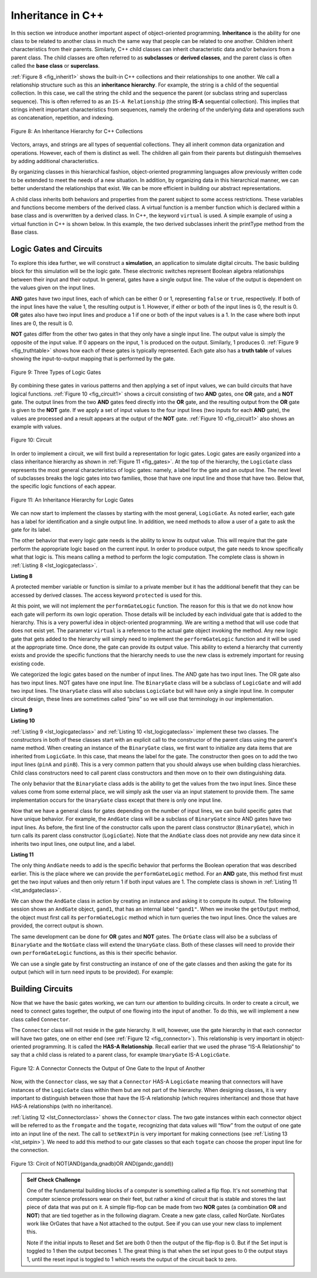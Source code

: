 ..  Copyright (C)  Brad Miller, David Ranum, and Jan Pearce
    This work is licensed under the Creative Commons Attribution-NonCommercial-ShareAlike 4.0 International License. To view a copy of this license, visit http://creativecommons.org/licenses/by-nc-sa/4.0/.


Inheritance in C++
------------------

In this section we introduce another important aspect of
object-oriented programming. **Inheritance** is the ability for one
class to be related to another class in much the same way that people
can be related to one another. Children inherit characteristics from
their parents. Similarly, C++ child classes can inherit
characteristic data and/or behaviors from a parent class. The child classes are
often referred to as **subclasses** or **derived classes**, and the parent
class is often called the **base class** or **superclass**.

:ref:`Figure 8 <fig_inherit1>` shows the built-in C++ collections and their
relationships to one another. We call a relationship structure such as
this an **inheritance hierarchy**. For example, the string is a child of
the sequential collection. In this case, we call the string the child and
the sequence the parent (or subclass string and superclass sequence). This
is often referred to as an ``IS-A Relationship`` (the string **IS-A**
sequential collection). This implies that strings inherit important
characteristics from sequences, namely the ordering of the underlying
data and operations such as concatenation, repetition, and indexing.


.. _fig_inherit1:

.. figure::  Figures/inheritance1.png
   :align: center

   Figure 8: An Inheritance Hierarchy for C++ Collections


Vectors, arrays, and strings are all types of sequential collections. They
all inherit common data organization and operations. However, each of
them is distinct as well. The children all gain from their parents
but distinguish themselves by adding additional characteristics.

By organizing classes in this hierarchical fashion, object-oriented
programming languages allow previously written code to be extended to
meet the needs of a new situation. In addition, by organizing data in
this hierarchical manner, we can better understand the relationships
that exist. We can be more efficient in building our abstract
representations.

A child class inherits both behaviors and properties
from the parent subject to some access restrictions.
These variables and functions become members of the derived class.
A virtual function is a member function which is declared within a base class
and is overwritten by a derived class. In C++, the keyword
``virtual`` is used.
A simple example of using a virtual function in C++ is shown below.
In this example, the two derived subclasses inherit the printType
method from the Base class.

.. activecode:: virtualfunction
  :language: cpp
  :caption: Using a virtual function with inheritence

  #include <iostream>
  using namespace std;

  class Base {
      public:
          virtual void printType() { // Creates function called  printType
              subfunction();
              cout << "I'm inherited!" << endl << endl;
          }

          virtual void subfunction(){
          // empty
          }
  };

  class SubFirst : public Base {
      virtual void subfunction() {
          cout << "I'm one type of sub-class!" << endl;
      }
  };

  class SubSecond : public Base {
      virtual void subfunction() {
          cout << "I'm another type of sub class!" << endl;
      }
  };

  int main() {
      SubFirst first;       // runs  subfirst class using printType virtual function
      first.printType();    // calls Subfirst class, and runs virtual function on it's own

      SubSecond second;    // runs  subsecond class using printType virtual function
      second.printType();  // calls Subsecond class, and runs virtual function on it's own 

      return 0;
  }


Logic Gates and Circuits
^^^^^^^^^^^^^^^^^^^^^^^^

To explore this idea further, we will construct a **simulation**, an
application to simulate digital circuits. The basic building block for
this simulation will be the logic gate. These electronic switches
represent Boolean algebra relationships between their input and their
output. In general, gates have a single output line. The value of the
output is dependent on the values given on the input lines.

**AND** gates have two input lines, each of which can be either 0 or 1,
representing ``false`` or ``true``, respectively. If both of the input
lines have the value 1, the resulting output is 1. However, if either or
both of the input lines is 0, the result is 0. **OR** gates also have two
input lines and produce a 1 if one or both of the input values is a 1.
In the case where both input lines are 0, the result is 0.

**NOT** gates differ from the other two gates in that they only have a
single input line. The output value is simply the opposite of the input
value. If 0 appears on the input, 1 is produced on the output.
Similarly, 1 produces 0. :ref:`Figure 9 <fig_truthtable>` shows how each of these
gates is typically represented. Each gate also has a **truth table** of
values showing the input-to-output mapping that is performed by the
gate.

.. _fig_truthtable:

.. figure:: Figures/truthtable.png
   :align: center

   Figure 9: Three Types of Logic Gates

By combining these gates in various patterns and then applying a set of
input values, we can build circuits that have logical functions.
:ref:`Figure 10 <fig_circuit1>` shows a circuit consisting of two **AND** gates,
one **OR** gate, and a **NOT** gate. The output lines from the two **AND** gates
feed directly into the **OR** gate, and the resulting output from the **OR**
gate is given to the **NOT** gate. If we apply a set of input values to the
four input lines (two inputs for each **AND** gate), the values are processed and a
result appears at the output of the **NOT** gate. :ref:`Figure 10 <fig_circuit1>` also
shows an example with values.

.. _fig_circuit1:

.. figure:: Figures/circuit1.png
   :align: center

   Figure 10: Circuit

In order to implement a circuit, we will first build a representation
for logic gates. Logic gates are easily organized into a class
inheritance hierarchy as shown in :ref:`Figure 11 <fig_gates>`. At the top of the
hierarchy, the ``LogicGate`` class represents the most general
characteristics of logic gates: namely, a label for the gate and an
output line. The next level of subclasses breaks the logic gates into
two families, those that have one input line and those that have two.
Below that, the specific logic functions of each appear.

.. figure:: Figures/logicquestion.png
	:align: center

.. fillintheblank:: logicquestion

  What will the logic gate yield (1 / 0)?

 - :0: Correct!
   :1: Take a closer look at the logic gates. 

.. _fig_gates:

.. figure:: Figures/gates.png
   :align: center

   Figure 11: An Inheritance Hierarchy for Logic Gates

We can now start to implement the classes by starting with the most
general, ``LogicGate``. As noted earlier, each gate has a label for
identification and a single output line. In addition, we need methods to
allow a user of a gate to ask the gate for its label.

The other behavior that every logic gate needs is the ability to know
its output value. This will require that the gate perform the
appropriate logic based on the current input. In order to produce
output, the gate needs to know specifically what that logic is. This
means calling a method to perform the logic computation. The complete
class is shown in :ref:`Listing 8 <lst_logicgateclass>`.

.. _lst_logicgateclass:

**Listing 8**

.. tabbed:: 1st_logicgateclass
		
	.. tab:: C++

		.. code-block:: cpp

				class LogicGate {
					public:
						LogicGate(string n) {
								label = n;
						}
						string getLabel() {
								return label;
						}
						bool getOutput() {
							output = performGateLogic();
							return output;
						}
					protected:
						string label;
						bool output;
				};


	.. tab:: Python

		.. code-block:: Python

				class LogicGate:

				def __init__(self,n):
					self.label = n
					self.output = None

				def getLabel(self):
					return self.label

				def getOutput(self):
					self.output = self.performGateLogic()
					return self.output


A protected member variable or function is similar to a
private member but it has the additional benefit that they
can be accessed by derived classes. The access keyword
``protected`` is used for this.

At this point, we will not implement the ``performGateLogic`` function.
The reason for this is that we do not know how each gate will perform
its own logic operation. Those details will be included by each
individual gate that is added to the hierarchy. This is a very powerful
idea in object-oriented programming. We are writing a method that will
use code that does not exist yet. The parameter ``virtual`` is a reference
to the actual gate object invoking the method. Any new logic gate that
gets added to the hierarchy will simply need to implement the
``performGateLogic`` function and it will be used at the appropriate
time. Once done, the gate can provide its output value. This ability to
extend a hierarchy that currently exists and provide the specific
functions that the hierarchy needs to use the new class is extremely
important for reusing existing code.

We categorized the logic gates based on the number of input lines. The
AND gate has two input lines. The OR gate also has two input lines. NOT
gates have one input line. The ``BinaryGate`` class will be a subclass
of ``LogicGate`` and will add two input lines. The ``UnaryGate`` class
will also subclass ``LogicGate`` but will have only a single input line.
In computer circuit design, these lines are sometimes called “pins” so
we will use that terminology in our implementation.

.. _lst_binarygateclass:

**Listing 9**

.. tabbed:: 1st_binarygateclass

	.. tab:: C++

		.. code-block:: cpp

			class BinaryGate : public LogicGate {
				public:
					BinaryGate(string n) : LogicGate(n) {
						pinATaken = false;
						pinBTaken = false;
					}

					bool getPinA() {
						if (pinATaken==false) {
							cout << "Enter Pin input for gate " << getLabel() << " : ";
							cin >> pinA;
							pinATaken = true;
						}
						return pinA;
					}

					bool getPinB() {
						if (pinBTaken==false ) {
							cout << "Enter Pin input for gate " << getLabel() << " : ";
							cin >> pinB;
							pinBTaken = true;
						}
						return pinB;
					}
					protected:
						bool pinA;
						bool pinATaken;
						bool pinB;
						bool pinBTaken;
			};
	
	.. tab:: Python

		.. code-block:: Python

			class BinaryGate(LogicGate):

				def __init__(self,n):
					LogicGate.__init__(self,n)

					self.pinA = None
					self.pinB = None

				def getPinA(self):
					return int(input("Enter Pin A input for gate "+ self.getLabel()+"-->"))

				def getPinB(self):
					return int(input("Enter Pin B input for gate "+ self.getLabel()+"-->"))
			

.. _lst_unarygateclass:

**Listing 10**

.. tabbed:: 1st_unarygateclass

	.. tab:: C++

		.. code-block:: cpp

			class UnaryGate : public LogicGate {
				public:
					UnaryGate(string n) : LogicGate(n) {
						pinTaken = false;
					}
					bool getPin() {
						if (pinTaken==false) {
							cout << "Enter Pin input for gate " << getLabel() << ": ";
							cin >> pin;
							pinTaken = true;
						}
						return pin;
					}
				protected:
					bool pin;
					bool pinTaken;
			};

	.. tab:: Python

		.. code-block:: Python

				class UnaryGate(LogicGate):

					def __init__(self,n):
						LogicGate.__init__(self,n)

						self.pin = None

					def getPin(self):
						return int(input("Enter Pin input for gate "+ self.getLabel()+"-->"))



:ref:`Listing 9 <lst_logicgateclass>` and :ref:`Listing 10 <lst_logicgateclass>` implement these two
classes. The constructors in both of these classes start with an
explicit call to the constructor of the parent class using the parent's name
method. When creating an instance of the ``BinaryGate`` class, we
first want to initialize any data items that are inherited from
``LogicGate``. In this case, that means the label for the gate. The
constructor then goes on to add the two input lines (``pinA`` and
``pinB``). This is a very common pattern that you should always use when
building class hierarchies. Child class constructors need to call parent
class constructors and then move on to their own distinguishing data.

The only behavior that the ``BinaryGate`` class adds is the ability to
get the values from the two input lines. Since these values come from
some external place, we will simply ask the user via an input statement
to provide them. The same implementation occurs for the ``UnaryGate``
class except that there is only one input line.

Now that we have a general class for gates depending on the number of
input lines, we can build specific gates that have unique behavior. For
example, the ``AndGate`` class will be a subclass of ``BinaryGate``
since AND gates have two input lines. As before, the first line of the
constructor calls upon the parent class constructor (``BinaryGate``),
which in turn calls its parent class constructor (``LogicGate``). Note
that the ``AndGate`` class does not provide any new data since it
inherits two input lines, one output line, and a label.

.. _lst_andgateclass:

**Listing 11**

.. tabbed:: 1st_andgateclass

	.. tab:: C++		
		
		.. code-block:: cpp

			class AndGate : public BinaryGate {
				public:
					AndGate(string n) : BinaryGate(n) {};

					virtual bool performGateLogic() {
						bool a = getPinA();
						bool b = getPinB();
						if (a == 1 && b == 1) {
							return true;
						}
						else {
							return false;
						}
					}
			};

	.. tab:: Python		

		.. code-block:: Python

			class AndGate(BinaryGate):

				def __init__(self,n):
					super(AndGate,self).__init__(n)

				def performGateLogic(self):

					a = self.getPinA()
					b = self.getPinB()
					if a==1 and b==1:
						return 1
					else:
						return 0


The only thing ``AndGate`` needs to add is the specific behavior that
performs the Boolean operation that was described earlier. This is the
place where we can provide the ``performGateLogic`` method. For an **AND**
gate, this method first must get the two input values and then only
return 1 if both input values are 1. The complete class is shown in
:ref:`Listing 11 <lst_andgateclass>`.

We can show the ``AndGate`` class in action by creating an instance and
asking it to compute its output. The following session shows an
``AndGate`` object, ``gand1``, that has an internal label ``"gand1"``. When we
invoke the ``getOutput`` method, the object must first call its
``performGateLogic`` method which in turn queries the two input lines.
Once the values are provided, the correct output is shown.

.. tabbed::get_ouput

	.. tab:: C++		
		
		.. code-block:: cpp

			>>> AndGate gand1("gand1")
			>>> gand1.getOutput()
			Enter Pin A input for gate gand1: 1
			Enter Pin B input for gate gand1: 0
			0

	.. tab:: Python

		.. code-block:: Python

			>>> g1 = AndGate("G1")
			>>> g1.getOutput()
			Enter Pin A input for gate G1-->1
			Enter Pin B input for gate G1-->0
			0


The same development can be done for **OR** gates and **NOT** gates. The
``OrGate`` class will also be a subclass of ``BinaryGate`` and the
``NotGate`` class will extend the ``UnaryGate`` class. Both of these
classes will need to provide their own ``performGateLogic`` functions,
as this is their specific behavior.

We can use a single gate by first constructing an instance of one of the
gate classes and then asking the gate for its output (which will in turn
need inputs to be provided). For example:

.. tabbed:: get_output2

	.. tab:: C++

		.. code-block:: cpp

			>>> OrGate gand2("gand2")
			>>> gand2.getOutput()
			Enter Pin A input for gate gand2: 1
			Enter Pin B input for gate gand2: 1
			1
			>>> gand2.getOutput()
			Enter Pin A input for gate gand2: 0
			Enter Pin B input for gate gand2: 0
			0
			>>> NotGate gor2("gor2")
			>>> gor2.getOutput()
			Enter Pin input for gate gor2: 0
			1

	.. tab:: Python

		.. code-block:: Python

			>>> g2 = OrGate("G2")
			>>> g2.getOutput()
			Enter Pin A input for gate G2-->1
			Enter Pin B input for gate G2-->1
			1
			>>> g2.getOutput()
			Enter Pin A input for gate G2-->0
			Enter Pin B input for gate G2-->0
			0
			>>> g3 = NotGate("G3")
			>>> g3.getOutput()
			Enter Pin input for gate G3-->0
			1


Building Circuits
^^^^^^^^^^^^^^^^^

Now that we have the basic gates working, we can turn our attention to
building circuits. In order to create a circuit, we need to connect
gates together, the output of one flowing into the input of another. To
do this, we will implement a new class called ``Connector``.

The ``Connector`` class will not reside in the gate hierarchy. It will,
however, use the gate hierarchy in that each connector will have two
gates, one on either end (see :ref:`Figure 12 <fig_connector>`).
This relationship is
very important in object-oriented programming. It is called the **HAS-A
Relationship**. Recall earlier that we used the phrase “IS-A
Relationship” to say that a child class is related to a parent class,
for example ``UnaryGate`` IS-A ``LogicGate``.

.. _fig_connector:

.. figure:: Figures/connector.png
   :align: center

   Figure 12: A Connector Connects the Output of One Gate to the Input of Another

Now, with the ``Connector`` class, we say that a ``Connector`` HAS-A
``LogicGate`` meaning that connectors will have instances of the
``LogicGate`` class within them but are not part of the hierarchy. When
designing classes, it is very important to distinguish between those
that have the IS-A relationship (which requires inheritance) and those
that have HAS-A relationships (with no inheritance).

:ref:`Listing 12 <lst_Connectorclass>` shows the ``Connector`` class.
The two gate
instances within each connector object will be referred to as the
``fromgate`` and the ``togate``, recognizing that data values will
“flow” from the output of one gate into an input line of the next. The
call to ``setNextPin`` is very important for making connections (see
:ref:`Listing 13 <lst_setpin>`). We need to add this method to our gate classes so
that each ``togate`` can choose the proper input line for the
connection.

.. _fig_desired_circuit:

.. figure:: Figures/desired_circuit.png
   :align: center

   Figure 13: Circit of NOT(AND(ganda,gnadb)OR AND(gandc,gandd))

.. mchoice:: mc_IS-A_HAS-A
	:multiple_answers:
	:answer_a: An IS-A class object is an instance of an inherited class.
	:answer_b: A HAS-A class object has all of the methods of another class.
	:answer_c: An IS-A class object contains instances of another class.
	:answer_d: A HAS-A class object is an instance of an inherited class.
	:answer_e: A HAS-A class object contains instances of another class.	
	:correct: a, e
	:feedback_a: Correct!
	:feedback_b: No. HAS-A relationships do not mean that one class is copying another class.
	:feedback_c: No. IS-A relationships do not mean that an object contains different class instances.
	:feedback_d: No, HAS-A reltionships do not use inheritance.
	:feedback_e: Correct!
	
	What is the difference between HAS-A and IS-A relationships? Select all that apply. 
   


.. activecode:: desiredcircuit
  :language: cpp
  :caption: Implementing our desired circuit

    #include <iostream>
    #include <string>
    using namespace std;

	// creates a class with a logic gate that returns the label, and boolean value 
    class LogicGate {
    	public:
    		LogicGate(string n){
    			label = n;
    		}
    		string getLabel(){
    			return label;
    		}
    		bool getOutput(){
    			output = performGateLogic();
    			return output;
    		}
    		virtual bool performGateLogic(){
    			cout << "ERROR! performGateLogic BASE" << endl;
    			return false;
    		}

    		virtual void setNextPin(bool source) {
    			cout << "ERROR! setNextPin BASE" << endl;
    		}
    	private:
    		string label;
    		bool output;
    };

	//class that allows for the gates to have two inputs 
    class BinaryGate : public LogicGate {
    	public:
    		BinaryGate(string n) : LogicGate(n) {
    			pinATaken = false;
    			pinBTaken = false;
    		}
    		bool getPinA() {
    			if (pinATaken == false) {
    				cout << "Enter Pin A input for gate " << getLabel() << ": ";
    				cin >> pinA;
    				pinATaken = true;
    			}
    			return pinA;
    		}
    		bool getPinB() {
    			if (pinBTaken == false) {
    				cout << "Enter Pin B input for gate " << getLabel() << ": ";
    				cin >> pinB;
    				pinBTaken = true;
    			}
    			return pinB;
    		}
    		virtual void setNextPin(bool source) {
    			if (pinATaken == false) {
    				pinA = source;
    				this->pinATaken = true;
    			}
    			else if (pinBTaken == false) {
    				pinB = source;
    				this->pinBTaken = true;
    			}
    		}
    	private:
    		bool pinA, pinATaken, pinB, pinBTaken;
    };

	//allows for the creation of a logic gate with  one input 
    class UnaryGate : public LogicGate {
    	public:
    		UnaryGate(string n) : LogicGate(n) {
    			pinTaken = false;
    		}
    		bool getPin() {
    			if (pinTaken == false) {
    				cout << "Enter Pin input for gate " << getLabel() << ": ";
    				cin >> pin;
    				pinTaken = true;
    			}
    			return pin;
    		}
    		virtual void setNextPin(bool source) {
    			if (pinTaken == false) {
    				pin = source;
    				pinTaken = true;
    			}
    			else {
    				return;
    			}
    		}
    	private:
    		bool pin, pinTaken;
    };

    //Class that sets up the logic for an "and" gate 
	class AndGate : public BinaryGate{
    	public:
    		AndGate(string n) : BinaryGate(n) {};

    		virtual bool performGateLogic(){
    			bool a = getPinA();
    			bool b = getPinB();
    			if (a == 1 && b == 1) {
    				return true;
    			}
    			else {
    				return false;
    			}
    		}
    };

    //class that sets up the logic for an "or" gate 
	class OrGate : public BinaryGate {
    	public:
    		OrGate(string n) : BinaryGate(n) {};

    		virtual bool performGateLogic() {
    			bool a = getPinA();
    			bool b = getPinB();
    			if (a == 1 || b == 1) {
    				return true;
    			}
    			else {
    				return false;
    			}
    		}
    };

    //class that sets up the logic for a "not" gate
	class NotGate : public UnaryGate {
    	public:
    		NotGate(string n) : UnaryGate(n) {};

    		virtual bool performGateLogic() {
    			if (getPin()) {
    				return false;
    			}
    			else {
    				return true;
    			}
    		}
    };

    // class that sets up logic for the connection of one gate to another
	class Connector{
    	public:
    		Connector(LogicGate *fgate, LogicGate *tgate) {
    			fromgate = fgate;
    			togate = tgate;
    			tgate->setNextPin(fromgate->getOutput());
    		}
    		LogicGate *getFrom() {
    			return fromgate;
    		}
    		LogicGate *getTo() {
    			return togate;
    		}
    	private:
    		LogicGate *fromgate, *togate;
    };

    int main() {
    	char stopme;

    	//Setting labels
    	AndGate gand1(" AND1 ");
    	AndGate gand2(" AND2 ");
    	OrGate  gor3(" OR ");
    	NotGate gnot4(" NOT ");

    	// The inputs can be changed here!
    	gand1.setNextPin(0);
    	gand1.setNextPin(0);
    	gand2.setNextPin(0);
    	gand2.setNextPin(0);

    	//making comnnections
    	Connector c1(&gand1, &gor3);
    	Connector c2(&gand2, &gor3);
    	Connector c3(&gor3, &gnot4);

    	// The output shows order of operators
    	cout << gnot4.getLabel() << "(";
    	cout << "(" << gand1.getPinA() << gand1.getLabel() << gand1.getPinB() << ")";
    	cout << gor3.getLabel();
    	cout << "(" << gand2.getPinA() << gand2.getLabel() << gand2.getPinB() << ")";
    	cout << ") results in " << gnot4.getOutput() << endl;

    	cin >> stopme; //holds open window under some conditions.
    	return 0;
    }

.. admonition:: Self  Check Challenge

    One of the fundamental building blocks of a computer is something called a flip flop.  It's not something that computer science professors wear on their feet, but rather a kind of circuit that is stable and stores the last piece of data that was put on it.  A simple flip-flop can be made from two **NOR** gates (a combination **OR** and **NOT**) that are tied together as in the following diagram. Create a new gate class, called NorGate. NorGates work like OrGates that have a Not attached to the output. See if you can use your new class to implement this.

    .. image:: Figures/flipflop.png

    Note if the initial inputs to Reset and Set are both 0 then the output of the flip-flop is 0.  But if the Set input is toggled to 1 then the output becomes 1.  The great thing is that when the set input goes to 0 the output stays 1, until the reset input is toggled to 1 which resets the output of the circuit back to zero.
